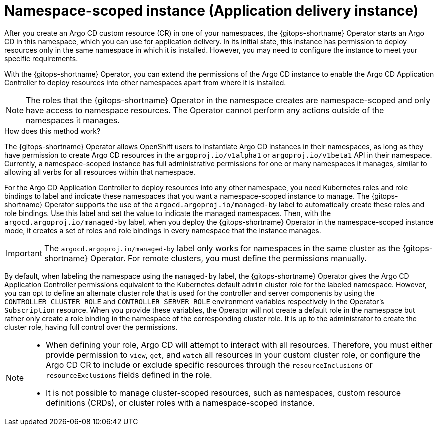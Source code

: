 // Module included in the following assemblies:
//
// * multitenancy/multitenancy-support-in-gitops.adoc

:_mod-docs-content-type: CONCEPT
[id="gitops-namespace-scoped-instance_{context}"]
= Namespace-scoped instance (Application delivery instance)

After you create an Argo CD custom resource (CR) in one of your namespaces, the {gitops-shortname} Operator starts an Argo CD in this namespace, which you can use for application delivery. In its initial state, this instance has permission to deploy resources only in the same namespace in which it is installed. However, you may need to configure the instance to meet your specific requirements.

With the {gitops-shortname} Operator, you can extend the permissions of the Argo CD instance to enable the Argo CD Application Controller to deploy resources into other namespaces apart from where it is installed. 

[NOTE]
====
The roles that the {gitops-shortname} Operator in the namespace creates are namespace-scoped and only have access to namespace resources. The Operator cannot perform any actions outside of the namespaces it manages.
====

.How does this method work?

The {gitops-shortname} Operator allows OpenShift users to instantiate Argo CD instances in their namespaces, as long as they have permission to create Argo CD resources in the `argoproj.io/v1alpha1` or `argoproj.io/v1beta1` API in their namespace. Currently, a namespace-scoped instance has full administrative permissions for one or many namespaces it manages, similar to allowing all verbs for all resources within that namespace.

For the Argo CD Application Controller to deploy resources into any other namespace, you need Kubernetes roles and role bindings to label and indicate these namespaces that you want a namespace-scoped instance to manage. The {gitops-shortname} Operator supports the use of the `argocd.argoproj.io/managed-by` label to automatically create these roles and role bindings. Use this label and set the value to indicate the managed namespaces. Then, with the `argocd.argoproj.io/managed-by` label, when you deploy the {gitops-shortname} Operator in the namespace-scoped instance mode, it creates a set of roles and role bindings in every namespace that the instance manages. 

[IMPORTANT]
====
The `argocd.argoproj.io/managed-by` label only works for namespaces in the same cluster as the {gitops-shortname} Operator. For remote clusters, you must define the permissions manually.
====

By default, when labeling the namespace using the `managed-by` label, the {gitops-shortname} Operator gives the Argo CD Application Controller permissions equivalent to the Kubernetes default `admin` cluster role for the labeled namespace. However, you can opt to define an alternate cluster role that is used for the controller and server components by using the `CONTROLLER_CLUSTER_ROLE` and `CONTROLLER_SERVER_ROLE` environment variables respectively in the Operator's `Subscription` resource.  When you provide these variables, the Operator will not create a default role in the namespace but rather only create a role binding in the namespace of the corresponding cluster role. It is up to the administrator to create the cluster role, having full control over the permissions.

[NOTE]
====
* When defining your role, Argo CD will attempt to interact with all resources. Therefore, you must either provide permission to `view`, `get`, and `watch` all resources in your custom cluster role, or configure the Argo CD CR to include or exclude specific resources through the `resourceInclusions` or `resourceExclusions` fields defined in the role.
* It is not possible to manage cluster-scoped resources, such as namespaces, custom resource definitions (CRDs), or cluster roles with a namespace-scoped instance.
====
